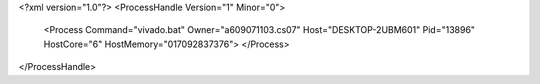<?xml version="1.0"?>
<ProcessHandle Version="1" Minor="0">
    <Process Command="vivado.bat" Owner="a609071103.cs07" Host="DESKTOP-2UBM601" Pid="13896" HostCore="6" HostMemory="017092837376">
    </Process>
</ProcessHandle>
